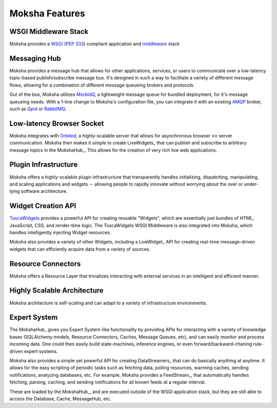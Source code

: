 ===============
Moksha Features
===============

.. image:: ../_static/moksha-features.png

WSGI Middleware Stack
---------------------
Moksha provides a `WSGI <http://wsgi.org>`_ (`PEP 333 <http://www.python.org/dev/peps/pep-0333/>`_) compliant application and `middleware <http://www.wsgi.org/wsgi/Middleware_and_Utilities>`_ stack

Messaging Hub
-------------

Moksha provides a message hub that allows for other applications, services, or users to communicate over a low-latency topic-based publish/subscribe message bus.  It's designed in such a way to facilitate a variety of different message flows, allowing for a combination of different message queueing brokers and protocols.

Out of the box, Moksha utilizes `MorbidQ <http://www.morbidq.com/>`_, a lightweight message queue for bundled deployment, for it's message queueing needs.  With a 1-line change to Moksha's configuration file, you can integrate it with an existing `AMQP <http://amqp.org/>`_ broker, such as `Qpid <http://incubator.apache.org/qpid/>`_ or `RabbitMQ <http://rabbitmq.com>`_.

Low-latency Browser Socket
--------------------------

Moksha integrates with `Orbited <http://orbited.org>`_, a highly-scalable
server that allows for asynchronous browser <-> server communication.  Moksha
then makes it simple to create LiveWidgets_ that can publish and subscribe to
arbitrary message topics in the MokshaHub_.  This allows for the creation of
very rich live web applications.

Plugin Infrastructure
---------------------

Moksha offers a highly-scalable plugin infrastructure that transparently
handles initializing, dispatching, manipulating, and scaling applications and
widgets -- allowing people to rapidly innovate without worrying about the
over or under-lying software architecture.

Widget Creation API
-------------------

`ToscaWidgets <http://toscawidgets.org>`_ provides a powerful API for creating
reusable "Widgets", which are essentially just bundles of HTML, JavaScript,
CSS, and render-time logic.  The ToscaWidgets WSGI Middleware is also integrated 
into Moksha, which handles intelligently injecting Widget resources.

Moksha also provides a variety of other Widgets, including a LiveWidget_ API
for creating real-time message-driven widgets that can efficiently acquire data
from a variety of sources.

Resource Connectors
-------------------

Moksha offers a Resource Layer that trivializes interacting with external
services in an intelligent and efficient manner.

Highly Scalable Architecture
----------------------------

Moksha architecture is self-scaling and can adapt to a variety of
infrastructure environments.

Expert System
--------------

The MokshaHub_ gives you Expert System-like functionality by providing APIs for
interacting with a variety of knowledge bases (SQLAlchemy models, Resource
Connectors, Caches, Message Queues, etc), and can easily monitor and process
incoming data.  One could then easily build state-machines, inference engines,
or even forward/backward-chaning rule-driven expert systems.

Moksha also provides a simple yet powerful API for creating DataStreamers_ that
can do basically anything at anytime.  It allows for the easy scripting of
periodic tasks such as fetching data, polling resources, warming caches,
sending notifications, analyzing databases, etc.  For example, Moksha provides
a FeedStream_, that automatically handles fetching, parsing, caching, and
sending notifications for all known feeds at a regular interval.

These are loaded by the MokshaHub_, and are executed outside of the WSGI
application stack, but they are still able to access the Database, Cache,
MessageHub, etc.
